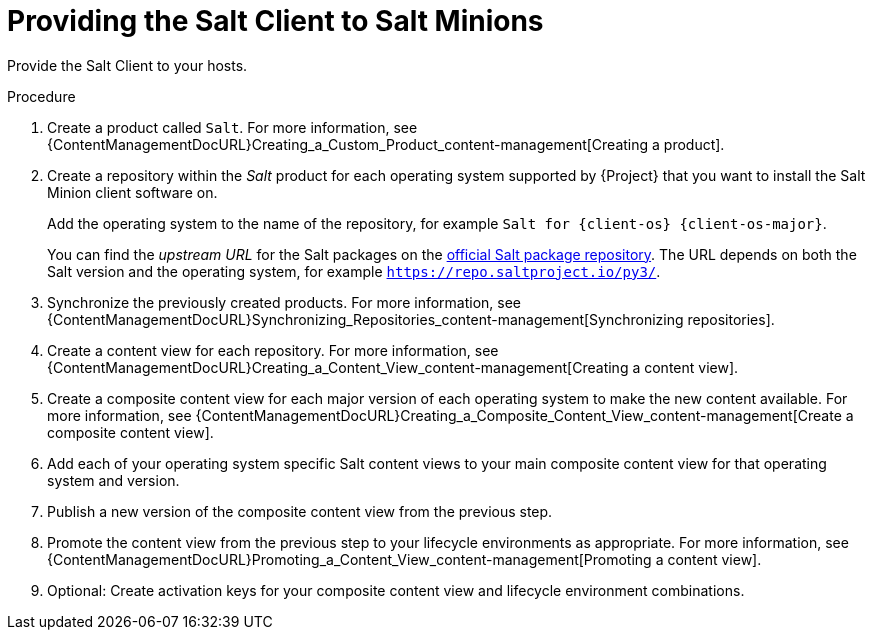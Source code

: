 [id="Providing_the_Salt_Client_to_Salt_Minions_{context}"]
= Providing the Salt Client to Salt Minions

Provide the Salt Client to your hosts.

.Procedure
ifdef::suse_linux_enterprise_server[]
* Salt minions are part of the default {client-os} repositories.
endif::[]
ifndef::suse_linux_enterprise_server[]
. Create a product called `Salt`.
For more information, see {ContentManagementDocURL}Creating_a_Custom_Product_content-management[Creating a product].
. Create a repository within the _Salt_ product for each operating system supported by {Project} that you want to install the Salt Minion client software on.
ifdef::client-content-apt[]
For more information, see {ContentManagementDocURL}Adding_Custom_Deb_Repositories_content-management[Adding Deb repositories].
endif::[]
ifdef::salt,client-content-dnf[]
For more information, see {ContentManagementDocURL}Adding_Custom_RPM_Repositories_content-management[Adding RPM repositories].
endif::[]
+
Add the operating system to the name of the repository, for example `Salt for {client-os} {client-os-major}`.
+
You can find the _upstream URL_ for the Salt packages on the https://repo.saltproject.io/[official Salt package repository].
The URL depends on both the Salt version and the operating system, for example `https://repo.saltproject.io/py3/`.
. Synchronize the previously created products.
For more information, see {ContentManagementDocURL}Synchronizing_Repositories_content-management[Synchronizing repositories].
. Create a content view for each repository.
For more information, see {ContentManagementDocURL}Creating_a_Content_View_content-management[Creating a content view].
. Create a composite content view for each major version of each operating system to make the new content available.
For more information, see {ContentManagementDocURL}Creating_a_Composite_Content_View_content-management[Create a composite content view].
. Add each of your operating system specific Salt content views to your main composite content view for that operating system and version.
. Publish a new version of the composite content view from the previous step.
. Promote the content view from the previous step to your lifecycle environments as appropriate.
For more information, see {ContentManagementDocURL}Promoting_a_Content_View_content-management[Promoting a content view].
. Optional: Create activation keys for your composite content view and lifecycle environment combinations.
endif::[]
